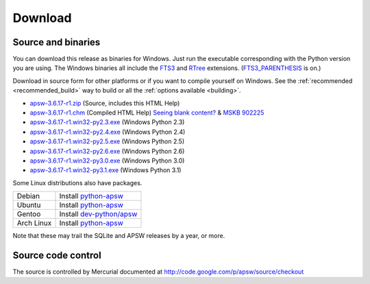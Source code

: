 Download
********

.. _source_and_binaries:

Source and binaries
===================

You can download this release as binaries for Windows.  Just run the
executable corresponding with the Python version you are using.  The
Windows binaries all include the `FTS3
<http://www.sqlite.org/cvstrac/wiki?p=FtsUsage>`__ and `RTree
<http://www.sqlite.org/cvstrac/fileview?f=sqlite/ext/rtree/README>`__
extensions.  (`FTS3_PARENTHESIS
<http://www.sqlite.org/compile.html#enable_fts3_parenthesis>`_ is on.)

Download in source form for other platforms or if you want to compile
yourself on Windows.  See the :ref:`recommended <recommended_build>`
way to build or all the :ref:`options available <building>`.

.. downloads-begin

* `apsw-3.6.17-r1.zip
  <http://apsw.googlecode.com/files/apsw-3.6.17-r1.zip>`_
  (Source, includes this HTML Help)

* `apsw-3.6.17-r1.chm
  <http://apsw.googlecode.com/files/apsw-3.6.17-r1.chm>`_
  (Compiled HTML Help) `Seeing blank content? <http://weblog.helpware.net/?p=36>`_ & `MSKB 902225 <http://support.microsoft.com/kb/902225/>`_

* `apsw-3.6.17-r1.win32-py2.3.exe
  <http://apsw.googlecode.com/files/apsw-3.6.17-r1.win32-py2.3.exe>`_
  (Windows Python 2.3)

* `apsw-3.6.17-r1.win32-py2.4.exe
  <http://apsw.googlecode.com/files/apsw-3.6.17-r1.win32-py2.4.exe>`_
  (Windows Python 2.4)

* `apsw-3.6.17-r1.win32-py2.5.exe
  <http://apsw.googlecode.com/files/apsw-3.6.17-r1.win32-py2.5.exe>`_
  (Windows Python 2.5)

* `apsw-3.6.17-r1.win32-py2.6.exe
  <http://apsw.googlecode.com/files/apsw-3.6.17-r1.win32-py2.6.exe>`_
  (Windows Python 2.6)

* `apsw-3.6.17-r1.win32-py3.0.exe
  <http://apsw.googlecode.com/files/apsw-3.6.17-r1.win32-py3.0.exe>`_
  (Windows Python 3.0)

* `apsw-3.6.17-r1.win32-py3.1.exe
  <http://apsw.googlecode.com/files/apsw-3.6.17-r1.win32-py3.1.exe>`_
  (Windows Python 3.1)

.. downloads-end

Some Linux distributions also have packages.

+-------------------+----------------------------------------------------------------------------------+
| Debian            | Install `python-apsw <http://packages.debian.org/python-apsw>`__                 |
+-------------------+----------------------------------------------------------------------------------+
| Ubuntu            | Install `python-apsw <http://packages.ubuntu.com/search?keywords=python-apsw>`__ |
+-------------------+----------------------------------------------------------------------------------+
| Gentoo            | Install `dev-python/apsw <http://www.gentoo-portage.com/dev-python/apsw>`_       |
+-------------------+----------------------------------------------------------------------------------+
| Arch Linux        | Install `python-apsw <http://aur.archlinux.org/packages.php?ID=5537>`__          |
+-------------------+----------------------------------------------------------------------------------+

Note that these may trail the SQLite and APSW releases by a year, or more.

Source code control
===================

The source is controlled by Mercurial documented at
http://code.google.com/p/apsw/source/checkout